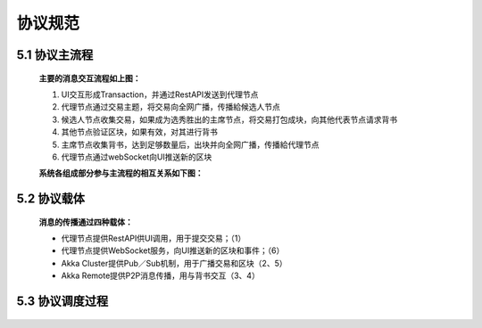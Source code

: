 协议规范
===============

5.1 协议主流程
-------------------

	.. image:: ./images/chapter5/ProtocolMainFlow.png
	   :height: 1109
	   :width: 1465
	   :scale: 50
	   :alt: 协议主流程

	**主要的消息交互流程如上图：**

	1. UI交互形成Transaction，并通过RestAPI发送到代理节点
	2. 代理节点通过交易主题，将交易向全网广播，传播給候选人节点
	3. 候选人节点收集交易，如果成为选秀胜出的主席节点，将交易打包成块，向其他代表节点请求背书
	4. 其他节点验证区块，如果有效，对其进行背书
	5. 主席节点收集背书，达到足够数量后，出块并向全网广播，传播給代理节点
	6. 代理节点通过webSocket向UI推送新的区块

	**系统各组成部分参与主流程的相互关系如下图：**

	.. image:: ./images/chapter5/pic2.png
	   :scale: 50
	   :alt: 系统各组成部分参与主流程的相互关系

5.2 协议载体
-----------------

	**消息的传播通过四种载体：**

	* 代理节点提供RestAPI供UI调用，用于提交交易；（1）
	* 代理节点提供WebSocket服务，向UI推送新的区块和事件；（6）
	* Akka Cluster提供Pub／Sub机制，用于广播交易和区块（2、5）
	* Akka Remote提供P2P消息传播，用与背书交互（3、4）

5.3 协议调度过程
--------------------

	.. image:: ./images/chapter5/pic3.png
	   :scale: 50
	   :alt: 协议调度过程

